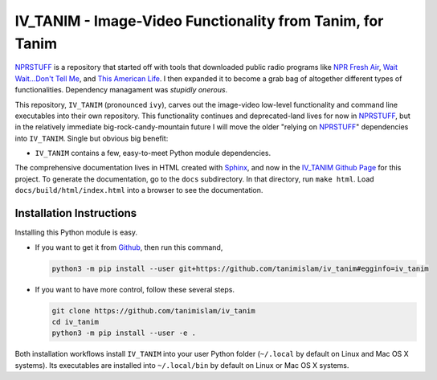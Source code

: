 ###################################################################
IV_TANIM - Image-Video Functionality from Tanim, for Tanim
###################################################################
NPRSTUFF_ is a repository that started off with tools that downloaded public radio programs like `NPR Fresh Air`_, `Wait Wait...Don't Tell
Me <waitwait_>`_, and `This American Life`_. I then expanded it to become a grab bag of altogether different types of functionalities. Dependency managament was *stupidly onerous*.

This repository, |ivtanim| (pronounced ``ivy``), carves out the image-video low-level functionality and command line executables into their own repository. This functionality continues and deprecated-land lives for now in NPRSTUFF_, but in the relatively immediate big-rock-candy-mountain future I will move the older "relying on NPRSTUFF_" dependencies into |ivtanim|. Single but obvious big benefit:

* |ivtanim| contains a few, easy-to-meet Python module dependencies.

The comprehensive documentation lives in HTML created with `Sphinx <https://www.sphinx-doc.org/en/master/>`_, and now in the `IV_TANIM Github Page <iv_tanim_doc_>`_ for this project. To generate the documentation, go to the ``docs`` subdirectory. In that directory, run ``make html``. Load ``docs/build/html/index.html`` into a browser to see the documentation.

Installation Instructions
^^^^^^^^^^^^^^^^^^^^^^^^^^
Installing this Python module is easy.

* If you want to get it from Github_, then run this command,

  .. code-block:: console

     python3 -m pip install --user git+https://github.com/tanimislam/iv_tanim#egginfo=iv_tanim

* If you want to have more control, follow these several steps.

  .. code-block:: console

     git clone https://github.com/tanimislam/iv_tanim
     cd iv_tanim
     python3 -m pip install --user -e .

Both installation workflows install |ivtanim| into your user Python folder (``~/.local`` by default on Linux and Mac OS X systems). Its executables are installed into ``~/.local/bin`` by default on Linux or Mac OS X systems.

.. _`NPR Fresh Air`: https://freshair.npr.org
.. _waitwait: https://waitwait.npr.org
.. _`This American Life`: https://www.thisamericanlife.org
.. _LibAV: https://libav.org
.. _FFMPEG: https://ffmpeg.org
.. _HandBrakeCLI: https://handbrake.fr
.. _`older NPR API`: https://www.npr.org/api/index
.. _`NPR One API`: https://dev.npr.org/api
.. _iv_tanim_doc: https://tanimislam.github.io/iv_tanim
.. _M4A: https://en.wikipedia.org/wiki/MPEG-4_Part_14
.. _MP3: https://en.wikipedia.org/wiki/MP3
.. _PNG: https://en.wikipedia.org/wiki/Portable_Network_Graphics
.. _JPEG: https://en.wikipedia.org/wiki/JPEG
.. _TIFF: https://en.wikipedia.org/wiki/TIFF
.. _PDF: https://en.wikipedia.org/wiki/PDF
.. _MOV: https://en.wikipedia.org/wiki/QuickTime_File_Format
.. _OGG: https://en.wikipedia.org/wiki/Vorbis
.. _FLAC: https://en.wikipedia.org/wiki/FLAC
.. _SVG: https://en.wikipedia.org/wiki/Scalable_Vector_Graphics
.. _Github: https://github.com
.. _NPRSTUFF: https://github.com/tanimislam/nprstuff

.. |ivtanim| replace:: ``IV_TANIM``

..
.. these are magazine URLS
..

.. _`Lightspeed Magazine`: http://www.lightspeedmagazine.com
.. _Medium: https://medium.com/>
.. _`The New Yorker`: https://www.newyorker.com
.. _`The New York Times`: https://www.nytimes.com
.. _`Virginia Quarterly Review`: https://www.vqronline.org

